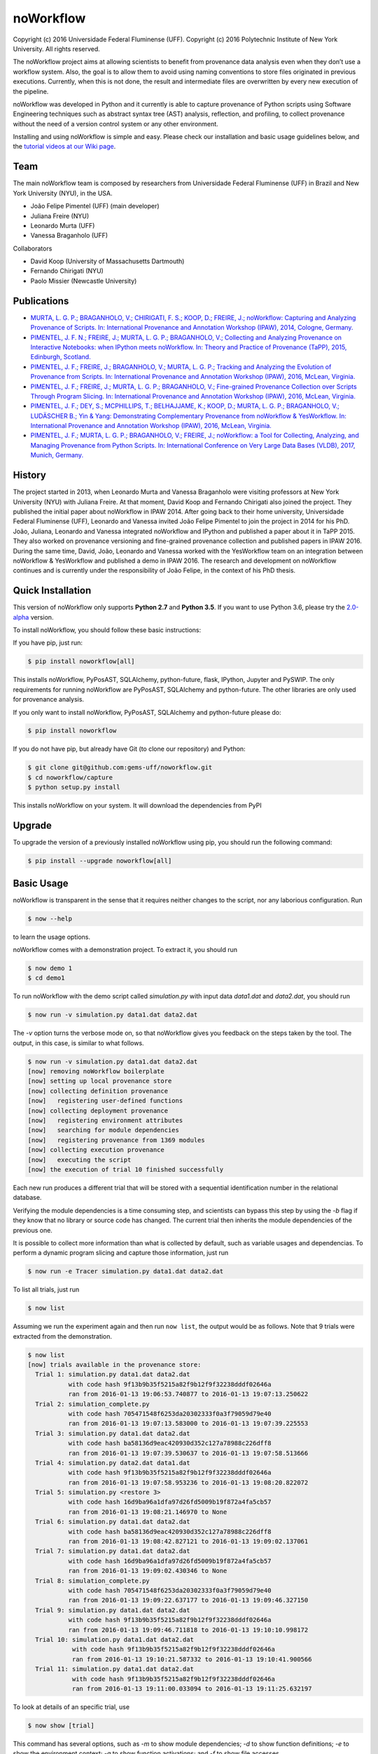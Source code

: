 noWorkflow
==========

Copyright (c) 2016 Universidade Federal Fluminense (UFF). Copyright (c)
2016 Polytechnic Institute of New York University. All rights reserved.

The noWorkflow project aims at allowing scientists to benefit from
provenance data analysis even when they don’t use a workflow system.
Also, the goal is to allow them to avoid using naming conventions to
store files originated in previous executions. Currently, when this is
not done, the result and intermediate files are overwritten by every new
execution of the pipeline.

noWorkflow was developed in Python and it currently is able to capture
provenance of Python scripts using Software Engineering techniques such
as abstract syntax tree (AST) analysis, reflection, and profiling, to
collect provenance without the need of a version control system or any
other environment.

Installing and using noWorkflow is simple and easy. Please check our
installation and basic usage guidelines below, and the `tutorial videos
at our Wiki
page <https://github.com/gems-uff/noworkflow/wiki/Videos>`__.

Team
----

The main noWorkflow team is composed by researchers from Universidade
Federal Fluminense (UFF) in Brazil and New York University (NYU), in the
USA.

-  João Felipe Pimentel (UFF) (main developer)
-  Juliana Freire (NYU)
-  Leonardo Murta (UFF)
-  Vanessa Braganholo (UFF)

Collaborators

-  David Koop (University of Massachusetts Dartmouth)
-  Fernando Chirigati (NYU)
-  Paolo Missier (Newcastle University)

Publications
------------

-  `MURTA, L. G. P.; BRAGANHOLO, V.; CHIRIGATI, F. S.; KOOP, D.; FREIRE,
   J.; noWorkflow: Capturing and Analyzing Provenance of Scripts. In:
   International Provenance and Annotation Workshop (IPAW), 2014,
   Cologne,
   Germany. <https://github.com/gems-uff/noworkflow/raw/master/docs/ipaw2014.pdf>`__
-  `PIMENTEL, J. F. N.; FREIRE, J.; MURTA, L. G. P.; BRAGANHOLO, V.;
   Collecting and Analyzing Provenance on Interactive Notebooks: when
   IPython meets noWorkflow. In: Theory and Practice of Provenance
   (TaPP), 2015, Edinburgh,
   Scotland. <https://github.com/gems-uff/noworkflow/raw/master/docs/tapp2015.pdf>`__
-  `PIMENTEL, J. F.; FREIRE, J.; BRAGANHOLO, V.; MURTA, L. G. P.;
   Tracking and Analyzing the Evolution of Provenance from Scripts. In:
   International Provenance and Annotation Workshop (IPAW), 2016,
   McLean,
   Virginia. <https://github.com/gems-uff/noworkflow/raw/master/docs/ipaw2016a.pdf>`__
-  `PIMENTEL, J. F.; FREIRE, J.; MURTA, L. G. P.; BRAGANHOLO, V.;
   Fine-grained Provenance Collection over Scripts Through Program
   Slicing. In: International Provenance and Annotation Workshop (IPAW),
   2016, McLean,
   Virginia. <https://github.com/gems-uff/noworkflow/raw/master/docs/ipaw2016b.pdf>`__
-  `PIMENTEL, J. F.; DEY, S.; MCPHILLIPS, T.; BELHAJJAME, K.; KOOP, D.;
   MURTA, L. G. P.; BRAGANHOLO, V.; LUDÄSCHER B.; Yin & Yang:
   Demonstrating Complementary Provenance from noWorkflow & YesWorkflow.
   In: International Provenance and Annotation Workshop (IPAW), 2016,
   McLean,
   Virginia. <https://github.com/gems-uff/noworkflow/raw/master/docs/ipaw2016c.pdf>`__
-  `PIMENTEL, J. F.; MURTA, L. G. P.; BRAGANHOLO, V.; FREIRE, J.;
   noWorkflow: a Tool for Collecting, Analyzing, and Managing Provenance
   from Python Scripts. In: International Conference on Very Large Data
   Bases (VLDB), 2017, Munich,
   Germany. <https://github.com/gems-uff/noworkflow/raw/master/docs/vldb2017.pdf>`__

History
-------

The project started in 2013, when Leonardo Murta and Vanessa Braganholo
were visiting professors at New York University (NYU) with Juliana
Freire. At that moment, David Koop and Fernando Chirigati also joined
the project. They published the initial paper about noWorkflow in IPAW
2014. After going back to their home university, Universidade Federal
Fluminense (UFF), Leonardo and Vanessa invited João Felipe Pimentel to
join the project in 2014 for his PhD. João, Juliana, Leonardo and
Vanessa integrated noWorkflow and IPython and published a paper about it
in TaPP 2015. They also worked on provenance versioning and fine-grained
provenance collection and published papers in IPAW 2016. During the same
time, David, João, Leonardo and Vanessa worked with the YesWorkflow team
on an integration between noWorkflow & YesWorkflow and published a demo
in IPAW 2016. The research and development on noWorkflow continues and
is currently under the responsibility of João Felipe, in the context of
his PhD thesis.

|Contribution Timeline|

Quick Installation
------------------

This version of noWorkflow only supports **Python 2.7** and **Python
3.5**. If you want to use Python 3.6, please try the
`2.0-alpha <https://github.com/gems-uff/noworkflow/tree/2.0-alpha>`__
version.

To install noWorkflow, you should follow these basic instructions:

If you have pip, just run:

.. code:: bash

    $ pip install noworkflow[all]

This installs noWorkflow, PyPosAST, SQLAlchemy, python-future, flask,
IPython, Jupyter and PySWIP. The only requirements for running
noWorkflow are PyPosAST, SQLAlchemy and python-future. The other
libraries are only used for provenance analysis.

If you only want to install noWorkflow, PyPosAST, SQLAlchemy and
python-future please do:

.. code:: bash

    $ pip install noworkflow

If you do not have pip, but already have Git (to clone our repository)
and Python:

.. code:: bash

    $ git clone git@github.com:gems-uff/noworkflow.git
    $ cd noworkflow/capture
    $ python setup.py install

This installs noWorkflow on your system. It will download the
dependencies from PyPI

Upgrade
-------

To upgrade the version of a previously installed noWorkflow using pip,
you should run the following command:

.. code:: bash

    $ pip install --upgrade noworkflow[all]

Basic Usage
-----------

noWorkflow is transparent in the sense that it requires neither changes
to the script, nor any laborious configuration. Run

.. code:: bash

    $ now --help

to learn the usage options.

noWorkflow comes with a demonstration project. To extract it, you should
run

.. code:: bash

    $ now demo 1
    $ cd demo1

To run noWorkflow with the demo script called *simulation.py* with input
data *data1.dat* and *data2.dat*, you should run

.. code:: bash

    $ now run -v simulation.py data1.dat data2.dat

The *-v* option turns the verbose mode on, so that noWorkflow gives you
feedback on the steps taken by the tool. The output, in this case, is
similar to what follows.

.. code:: bash

    $ now run -v simulation.py data1.dat data2.dat
    [now] removing noWorkflow boilerplate
    [now] setting up local provenance store
    [now] collecting definition provenance
    [now]   registering user-defined functions
    [now] collecting deployment provenance
    [now]   registering environment attributes
    [now]   searching for module dependencies
    [now]   registering provenance from 1369 modules
    [now] collecting execution provenance
    [now]   executing the script
    [now] the execution of trial 10 finished successfully

Each new run produces a different trial that will be stored with a
sequential identification number in the relational database.

Verifying the module dependencies is a time consuming step, and
scientists can bypass this step by using the *-b* flag if they know that
no library or source code has changed. The current trial then inherits
the module dependencies of the previous one.

It is possible to collect more information than what is collected by
default, such as variable usages and dependencias. To perform a dynamic
program slicing and capture those information, just run

.. code:: bash

    $ now run -e Tracer simulation.py data1.dat data2.dat

To list all trials, just run

.. code:: bash

    $ now list

Assuming we run the experiment again and then run ``now list``, the
output would be as follows. Note that 9 trials were extracted from the
demonstration.

.. code:: bash

    $ now list
    [now] trials available in the provenance store:
      Trial 1: simulation.py data1.dat data2.dat
               with code hash 9f13b9b35f5215a82f9b12f9f32238dddf02646a
               ran from 2016-01-13 19:06:53.740877 to 2016-01-13 19:07:13.250622
      Trial 2: simulation_complete.py 
               with code hash 705471548f6253da20302333f0a3f79059d79e40
               ran from 2016-01-13 19:07:13.583000 to 2016-01-13 19:07:39.225553
      Trial 3: simulation.py data1.dat data2.dat
               with code hash ba58136d9eac420930d352c127a78988c226dff8
               ran from 2016-01-13 19:07:39.530637 to 2016-01-13 19:07:58.513666
      Trial 4: simulation.py data2.dat data1.dat
               with code hash 9f13b9b35f5215a82f9b12f9f32238dddf02646a
               ran from 2016-01-13 19:07:58.953236 to 2016-01-13 19:08:20.822072
      Trial 5: simulation.py <restore 3>
               with code hash 16d9ba96a1dfa97d26fd5009b19f872a4fa5cb57
               ran from 2016-01-13 19:08:21.146970 to None
      Trial 6: simulation.py data1.dat data2.dat
               with code hash ba58136d9eac420930d352c127a78988c226dff8
               ran from 2016-01-13 19:08:42.827121 to 2016-01-13 19:09:02.137061
      Trial 7: simulation.py data1.dat data2.dat
               with code hash 16d9ba96a1dfa97d26fd5009b19f872a4fa5cb57
               ran from 2016-01-13 19:09:02.430346 to None
      Trial 8: simulation_complete.py 
               with code hash 705471548f6253da20302333f0a3f79059d79e40
               ran from 2016-01-13 19:09:22.637177 to 2016-01-13 19:09:46.327150
      Trial 9: simulation.py data1.dat data2.dat
               with code hash 9f13b9b35f5215a82f9b12f9f32238dddf02646a
               ran from 2016-01-13 19:09:46.711818 to 2016-01-13 19:10:10.998172
      Trial 10: simulation.py data1.dat data2.dat
                with code hash 9f13b9b35f5215a82f9b12f9f32238dddf02646a
                ran from 2016-01-13 19:10:21.587332 to 2016-01-13 19:10:41.900566
      Trial 11: simulation.py data1.dat data2.dat
                with code hash 9f13b9b35f5215a82f9b12f9f32238dddf02646a
                ran from 2016-01-13 19:11:00.033094 to 2016-01-13 19:11:25.632197

To look at details of an specific trial, use

.. code:: bash

    $ now show [trial]

This command has several options, such as *-m* to show module
dependencies; *-d* to show function definitions; *-e* to show the
environment context; *-a* to show function activations; and *-f* to show
file accesses.

Running

.. code:: bash

    $ now show -a 1

would show details of trial 1. Notice that the function name is preceded
by the line number where the call was activated.

.. code:: bash

    $ now show -a 1
    [now] trial information:
      Id: 1
      Inherited Id: None
      Script: simulation.py
      Code hash: 9f13b9b35f5215a82f9b12f9f32238dddf02646a
      Start: 2016-01-13 19:06:53.740877
      Finish: 2016-01-13 19:07:13.250622
    [now] this trial has the following function activation graph:
      54: /home/joao/demotest/demo1/simulation.py (2016-01-13 19:07:12.135981 - 2016-01-13 19:07:13.250515)
          Return value: None
        38: run_simulation (2016-01-13 19:07:12.136067 - 2016-01-13 19:07:12.201430)
            Arguments: data_a = 'data1.dat', data_b = 'data2.dat'
            Return value: [['0.0', '0.6'], ['1.0', '0.0'], ['1.0', '0.0'],
            ...

To restore files used by trial 1, run

.. code:: bash

    $ now restore 1

By default, the restore command will restore the trial script, imported
local modules and the first access to files. Use the option *-s* to
leave out the script; the option *-l* to leave out modules; and the
option *-a* to leave out file accesses. The restore command track the
evolution history. By default, subsequent trials are based on the
previous Trial (e.g. Trial 2 is based on Trial 1). When you restore a
Trial, the next Trial will be based on the restored Trial (e.g. Trial 3
based on Trial 1).

The restore command also provides a *-f path* option. This option can be
used to restore a single file. With this command there are extra
options: *-t path2* specifies the target of restored file; *-i id*
identifies the file. There are 3 possibilities to identify files: by
access time, by code hash, or by number of access.

.. code:: bash

    $ now restore 1 -f data1.dat -i "A|2016-01-13 19:06:59"
    $ now restore 1 -f output.png -i 90451b101 -t output_trial1.png
    $ now restore 1 -f simulation.py -i 1

The first command queries data1.dat of Trial 1 accessed at “2016-01-13
19:06:59”, and restores the resulting content after the access. The
second command restores output.png with subhash 90451b101, and save it
to output_trial1.png. The third command restores the first access to
simulation.py, which represents the trial script.

The option *-f* does not affect evolution history.

The remaining options of noWorkflow are *diff*, *export*, *history*,
*dataflow*, and *vis*.

The *diff* option compares two trials. It has options to compare modules
(*-m*), environment (*-e*), file accesses (*-f*). It has also an option
to present a brief diff, instead of a full diff (*–brief*)

The *export* option exports provenance data of a given trial to Prolog
facts, so inference queries can be run over the database.

The *history* option presents a textual history evolution graph of
trials.

The *dataflow* option exports fine-grained provenance data (captured
through *-e Tracer*) to a graphviz dot representing the dataflow. This
command has many options to change the resulting graph. Please, run “now
dataflow -h” to get their descriptions.

.. code:: bash

    $ now dataflow 6 -l -m prospective | dot -Tpng -o prospective.png

The *vis* option starts a visualization tool that allows interactive
analysis:

.. code:: bash

    $ now vis -b

The visualization tool shows the evolution history, the trial
information, an activation graph. It is also possible to compare
different trials in the visualization tool.

The visualization tool requires Flask to be installed. To install Flask,
you can run

.. code:: bash

    $ pip install flask

IPython Interface
-----------------

Another way to run, visualize, and query trials is to use Jupyter
notebook with IPython kernel. To install Jupyter notebook and IPython
kernel, you can run

.. code:: bash

    $ pip install jupyter
    $ pip install ipython
    $ jupyter nbextension install --py --sys-prefix noworkflow
    $ jupyter nbextension enable noworkflow --py --sys-prefix

Then, to run Jupyter notebook, go to the project directory and execute:

.. code:: bash

    $ jupyter notebook

It will start a local webserver where you can create notebooks and run
python code.

Before loading anything related to noworkflow on a notebook, you must
initialize it:

.. code:: python

    In  [1]: %load_ext noworkflow
        ...: import noworkflow.now.ipython as nip

It is equivalent to:

.. code:: python

    In  [1]: %load_ext noworkflow
        ...: nip = %now_ip

After that, you can either run a new trial or load an existing object
(*History*, *Trial*, *Diff*).

There are two ways to run a new trial:

1- Load an external file

.. code:: python

    In  [1]: arg1 = "data1.dat"
             arg2 = "data2.dat"

    In  [2]: trial = %now_run simulation.py {arg1} {arg2}
        ...: trial
    Out [2]: <Trial 12> # Loads the trial object represented as a graph

2- Load the code inside a cell

.. code:: python

    In  [3]: arg = 4

    In  [4]: %%now_run --name new_simularion --interactive
        ...: l = range(arg)
        ...: c = sum(l)
        ...: print(c)
             6
    Out [4]: <Trial 13> # Loads the trial object represented as a graph

    In  [5]: c
    Out [5]: 6

Both modes supports all the ``now run`` parameters.

The *–interactive* mode allows the cell to share variables with the
notebook.

Loading existing trials, histories and diffs:

.. code:: python

    In  [6]: trial = nip.Trial(1) # Loads trial with Id = 1
        ...: trial # Shows trial graph
    Out [6]: <Trial 1>

    In  [7]: history = nip.History() # Loads history
        ...: history # Shows history graph
    Out [7]: <History>

    In  [8]: diff = nip.Diff(1, 3) # Loads diff between trial 1 and 3
        ...: diff # Shows diff graph
    Out [8]: <Diff 1 3>

To visualize the dataflow of a trial, it is possible to use the dot
attribute of trial objects: \```python In [9]: trial.dot Out [9]:

This command requires an installation of graphviz.

There are attributes on those objects to change the graph visualization,
width, height and filter values. Please, check the documentation by
running the following code on jupyter notebook:

.. code:: python

    In  [10]: trial?

    In  [11]: history?

It is also possible to run prolog queries on IPython notebook. To do so,
you will need to install SWI-Prolog with shared libraries and the pyswip
module.

You can install pyswip module with the command:

.. code:: bash

    $ pip install pyswip-alt

Check how to install SWI-Prolog with shared libraries at
https://github.com/yuce/pyswip/blob/master/INSTALL

To query a specific trial, you can do:

.. code:: python

    In  [12]: result = trial.query("activation(_, 550, X, _, _, _)")
        ...: next(result) # The result is a generator
    Out [12]: {'X': 'range'}

To check the existing rules, please do:

.. code:: python

    In  [13]: %now_schema prolog -t
    Out [13]: [...]

Finally, it is possible to run the CLI commands inside ipython notebook:

.. code:: python

    In  [14]: !now export {trial.id}
    Out [14]: %
         ...: % FACT: activation(trial_id, id, name, start, finish, caller_activation_id).
         ...: %
         ...: ...

Included Software
-----------------

Parts of the following software were used by noWorkflow directly or in
an adapted form:

| The Python Debugger
| Copyright (c) 2001-2016 Python Software Foundation.
| All Rights Reserved.

Acknowledgements
----------------

We would like to thank CNPq, FAPERJ, and the National Science Foundation
(CNS-1229185, CNS-1153503, IIS-1142013) for partially supporting this
work.

License Terms
-------------

The MIT License (MIT)

Copyright (c) 2013 Universidade Federal Fluminense (UFF), Polytechnic
Institute of New York University.

Permission is hereby granted, free of charge, to any person obtaining a
copy of this software and associated documentation files (the
“Software”), to deal in the Software without restriction, including
without limitation the rights to use, copy, modify, merge, publish,
distribute, sublicense, and/or sell copies of the Software, and to
permit persons to whom the Software is furnished to do so, subject to
the following conditions:

The above copyright notice and this permission notice shall be included
in all copies or substantial portions of the Software.

THE SOFTWARE IS PROVIDED “AS IS”, WITHOUT WARRANTY OF ANY KIND, EXPRESS
OR IMPLIED, INCLUDING BUT NOT LIMITED TO THE WARRANTIES OF
MERCHANTABILITY, FITNESS FOR A PARTICULAR PURPOSE AND NONINFRINGEMENT.
IN NO EVENT SHALL THE AUTHORS OR COPYRIGHT HOLDERS BE LIABLE FOR ANY
CLAIM, DAMAGES OR OTHER LIABILITY, WHETHER IN AN ACTION OF CONTRACT,
TORT OR OTHERWISE, ARISING FROM, OUT OF OR IN CONNECTION WITH THE
SOFTWARE OR THE USE OR OTHER DEALINGS IN THE SOFTWARE.

.. |Contribution Timeline| image:: history/history.png
   :target: history/history.svg


